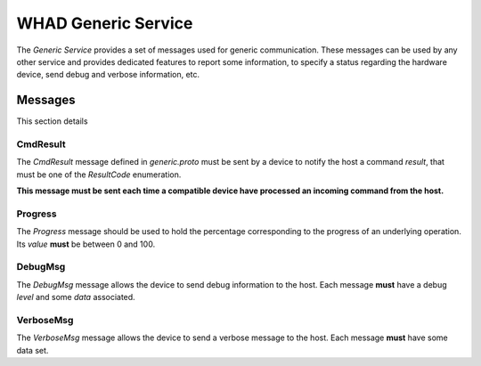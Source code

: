 WHAD Generic Service
====================

.. _generic_service:

The *Generic Service* provides a set of messages used for generic communication. These messages can be used
by any other service and provides dedicated features to report some information, to specify a status regarding
the hardware device, send debug and verbose information, etc.


Messages
--------

This section details 

CmdResult
~~~~~~~~~

The `CmdResult` message defined in `generic.proto` must be sent by a device to notify the host a command `result`, that
must be one of the `ResultCode` enumeration.

**This message must be sent each time a compatible device have processed an incoming command from the host.**


Progress
~~~~~~~~

The `Progress` message should be used to hold the percentage corresponding to the progress of an underlying operation.
Its `value` **must** be between 0 and 100. 

DebugMsg
~~~~~~~~

The `DebugMsg` message allows the device to send debug information to the host. Each message **must** have a debug `level` and some `data` associated. 

VerboseMsg
~~~~~~~~~~

The `VerboseMsg` message allows the device to send a verbose message to the host. Each message **must** have some data
set.